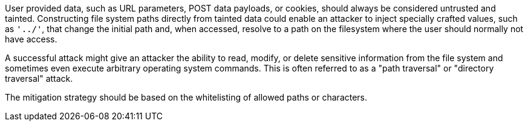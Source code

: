User provided data, such as URL parameters, POST data payloads, or cookies, should always be considered untrusted and tainted. Constructing file system paths directly from tainted data could enable an attacker to inject specially crafted values, such as ``++'../'++``, that change the initial path and, when accessed, resolve to a path on the filesystem where the user should normally not have access.


A successful attack might give an attacker the ability to read, modify, or delete sensitive information from the file system and sometimes even execute arbitrary operating system commands. This is often referred to as a "path traversal" or "directory traversal" attack.


The mitigation strategy should be based on the whitelisting of allowed paths or characters.
